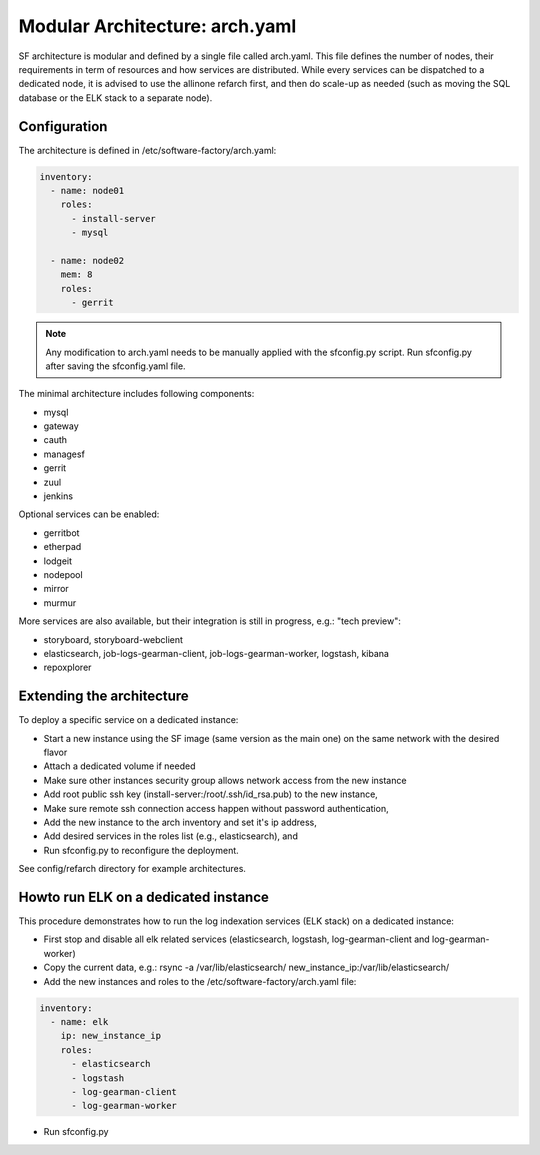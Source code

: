 .. _sf-arch:

Modular Architecture: arch.yaml
===============================

SF architecture is modular and defined by a single file called arch.yaml. This
file defines the number of nodes, their requirements in term of resources and
how services are distributed. While every services can be dispatched to a
dedicated node, it is advised to use the allinone refarch first, and then do
scale-up as needed (such as moving the SQL database or the ELK stack to
a separate node).


Configuration
-------------

The architecture is defined in /etc/software-factory/arch.yaml:

.. code-block:: yaml

  inventory:
    - name: node01
      roles:
        - install-server
        - mysql

    - name: node02
      mem: 8
      roles:
        - gerrit

.. note::

  Any modification to arch.yaml needs to be manually applied with the sfconfig.py script.
  Run sfconfig.py after saving the sfconfig.yaml file.


The minimal architecture includes following components:

* mysql
* gateway
* cauth
* managesf
* gerrit
* zuul
* jenkins

Optional services can be enabled:

* gerritbot
* etherpad
* lodgeit
* nodepool
* mirror
* murmur

More services are also available, but their integration is still in progress, e.g.: "tech preview":

* storyboard, storyboard-webclient
* elasticsearch, job-logs-gearman-client, job-logs-gearman-worker, logstash, kibana
* repoxplorer


Extending the architecture
--------------------------

To deploy a specific service on a dedicated instance:

* Start a new instance using the SF image (same version as the main one) on the same network with the desired flavor
* Attach a dedicated volume if needed
* Make sure other instances security group allows network access from the new instance
* Add root public ssh key (install-server:/root/.ssh/id_rsa.pub) to the new instance,
* Make sure remote ssh connection access happen without password authentication,
* Add the new instance to the arch inventory and set it's ip address,
* Add desired services in the roles list (e.g., elasticsearch), and
* Run sfconfig.py to reconfigure the deployment.

See config/refarch directory for example architectures.


Howto run ELK on a dedicated instance
-------------------------------------

This procedure demonstrates how to run the log indexation services (ELK stack) on a dedicated instance:

* First stop and disable all elk related services (elasticsearch, logstash, log-gearman-client and log-gearman-worker)
* Copy the current data, e.g.: rsync -a /var/lib/elasticsearch/ new_instance_ip:/var/lib/elasticsearch/
* Add the new instances and roles to the /etc/software-factory/arch.yaml file:

.. code-block:: yaml

  inventory:
    - name: elk
      ip: new_instance_ip
      roles:
        - elasticsearch
        - logstash
        - log-gearman-client
        - log-gearman-worker

* Run sfconfig.py
